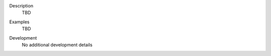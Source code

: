 
.. _Description:

Description
   TBD

.. _Examples:

Examples
   TBD

.. _Development:

Development
   No additional development details
